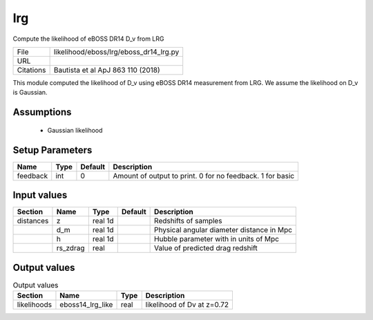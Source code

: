 lrg
================================================

Compute the likelihood of eBOSS DR14 D_v from LRG

+-----------+----------------------------------------+
| File      | likelihood/eboss/lrg/eboss_dr14_lrg.py |
+-----------+----------------------------------------+
| URL       |                                        |
+-----------+----------------------------------------+
| Citations | Bautista et al ApJ 863 110 (2018)      |
+-----------+----------------------------------------+

This module computed the likelihood of D_v using eBOSS DR14 measurement from LRG.  We assume the likelihood on D_v is Gaussian.


Assumptions
-----------

 - Gaussian likelihood



Setup Parameters
----------------

.. list-table::
   :header-rows: 1

   * - Name
     - Type
     - Default
     - Description

   * - feedback
     - int
     - 0
     - Amount of output to print.  0 for no feedback.  1 for basic


Input values
----------------

.. list-table::
   :header-rows: 1

   * - Section
     - Name
     - Type
     - Default
     - Description

   * - distances
     - z
     - real 1d
     - 
     - Redshifts of samples
   * - 
     - d_m
     - real 1d
     - 
     - Physical angular diameter distance in Mpc
   * - 
     - h
     - real 1d
     - 
     - Hubble parameter with in units of Mpc
   * - 
     - rs_zdrag
     - real
     - 
     - Value of predicted drag redshift


Output values
----------------


.. list-table:: Output values
   :header-rows: 1

   * - Section
     - Name
     - Type
     - Description

   * - likelihoods
     - eboss14_lrg_like
     - real
     - likelihood of  Dv at z=0.72


